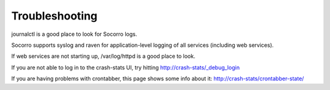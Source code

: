 .. index:: troubleshoot

Troubleshooting
---------------

journalctl is a good place to look for Socorro logs.

Socorro supports syslog and raven for application-level logging of all
services (including web services).

If web services are not starting up, /var/log/httpd is a good place to look.

If you are not able to log in to the crash-stats UI, try hitting
http://crash-stats/_debug_login

If you are having problems with crontabber, this page shows some info about
it: http://crash-stats/crontabber-state/

